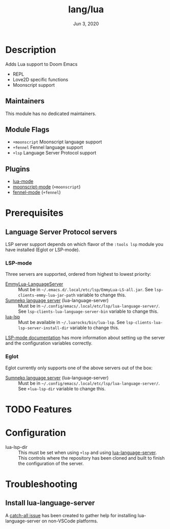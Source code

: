 #+TITLE:   lang/lua
#+DATE:    Jun 3, 2020
#+SINCE:   v3.0
#+STARTUP: inlineimages nofold

* Table of Contents :TOC_3:noexport:
- [[#description][Description]]
  - [[#maintainers][Maintainers]]
  - [[#module-flags][Module Flags]]
  - [[#plugins][Plugins]]
- [[#prerequisites][Prerequisites]]
  - [[#language-server-protocol-servers][Language Server Protocol servers]]
    - [[#lsp-mode][LSP-mode]]
    - [[#eglot][Eglot]]
- [[#features][Features]]
- [[#configuration][Configuration]]
- [[#troubleshooting][Troubleshooting]]
  - [[#install-lua-language-server][Install lua-language-server]]

* Description
Adds Lua support to Doom Emacs
# A summary of what this module does.

+ REPL
+ Love2D specific functions
+ Moonscript support

** Maintainers
This module has no dedicated maintainers.

** Module Flags
+ =+moonscript= Moonscript language support
+ =+fennel= Fennel language support
+ =+lsp= Language Server Protocol support

** Plugins
# A list of linked plugins
+ [[https://github.com/immerrr/lua-mode][lua-mode]]
+ [[https://github.com/k2052/moonscript-mode][moonscript-mode]] (=+moonscript=)
+ [[https://gitlab.com/technomancy/fennel-mode][fennel-mode]] (=+fennel=)

* Prerequisites
** Language Server Protocol servers
LSP server support depends on which flavor of the =:tools lsp= module you have
installed (Eglot or LSP-mode).

*** LSP-mode
Three servers are supported, ordered from highest to lowest priority:

+ [[https://github.com/EmmyLua/EmmyLua-LanguageServer][EmmyLua-LanguageServer]] :: Must be in =~/.emacs.d/.local/etc/lsp/EmmyLua-LS-all.jar=. See ~lsp-clients-emmy-lua-jar-path~ variable to change this.
+ [[https://github.com/sumneko/lua-language-server][Sumneko language server]] (lua-language-server) :: Must be in
  =~/.config/emacs/.local/etc/lsp/lua-language-server/=. See
  ~lsp-clients-lua-language-server-bin~ variable to change this.
+ [[https://github.com/Alloyed/lua-lsp][lua-lsp]] :: Must be available in =~/.luarocks/bin/lua-lsp=. See
  ~lsp-clients-lua-lsp-server-install-dir~ variable to change this.

[[https://emacs-lsp.github.io/lsp-mode/page/lsp-emmy-lua/][LSP-mode documentation]] has more information about setting up the server and the
configuration variables correctly.

*** Eglot
Eglot currently only supports one of the above servers out of the box:

+ [[https://github.com/sumneko/lua-language-server][Sumneko language server]] (lua-language-server) :: Must be in
  =~/.config/emacs/.local/etc/lsp/lua-language-server/=. See
  ~+lua-lsp-dir~ variable to change this.

* TODO Features
# An in-depth list of features, how to use them, and their dependencies.

* Configuration
- lua-lsp-dir :: This must be set when using =+lsp= and using
  [[https://github.com/sumneko/lua-language-server][lua-language-server]]. This controls where the repository has been cloned and
  built to finish the configuration of the server.

* Troubleshooting
** Install lua-language-server
A [[https://github.com/sumneko/lua-language-server/issues/60][catch-all issue]] has been created to gather help for installing
lua-language-server on non-VSCode platforms.
